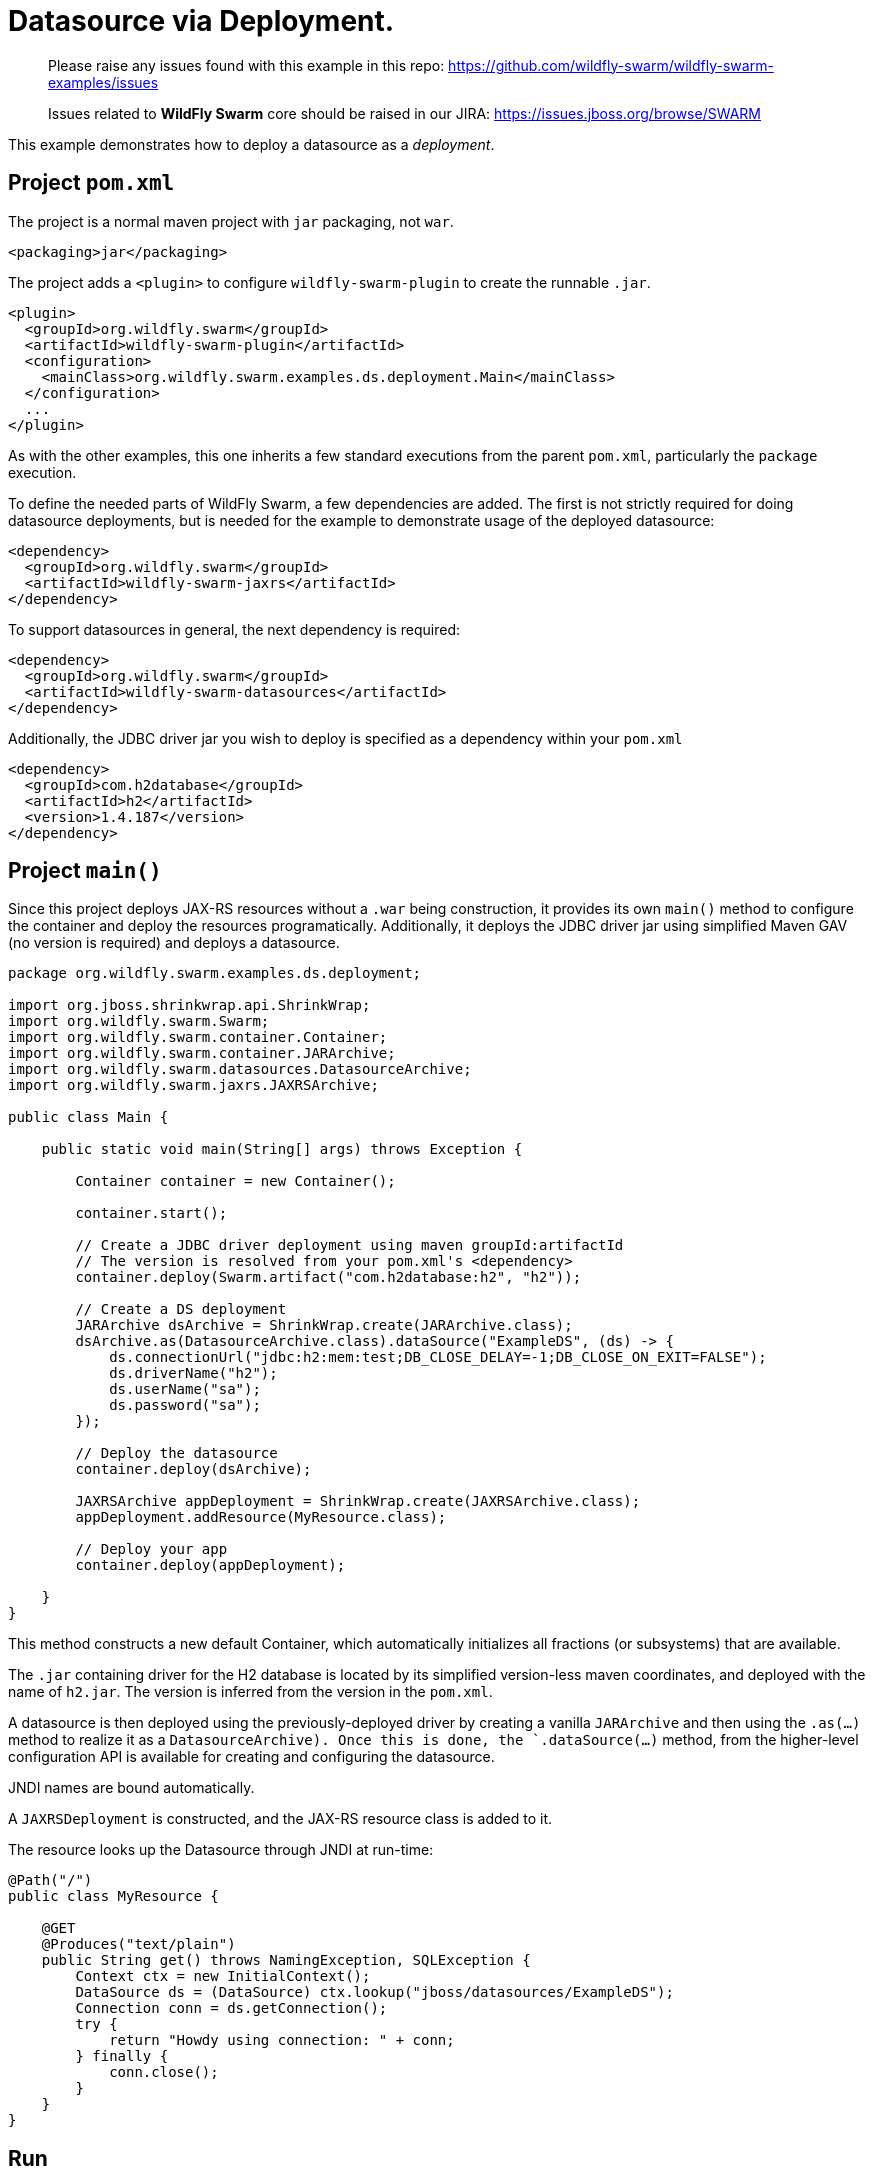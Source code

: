 = Datasource via Deployment.

> Please raise any issues found with this example in this repo:
> https://github.com/wildfly-swarm/wildfly-swarm-examples/issues
>
> Issues related to *WildFly Swarm* core should be raised in our JIRA:
> https://issues.jboss.org/browse/SWARM

This example demonstrates how to deploy a datasource as
a _deployment_.

== Project `pom.xml`

The project is a normal maven project with `jar` packaging, not `war`.

[source,xml]
----
<packaging>jar</packaging>
----

The project adds a `<plugin>` to configure `wildfly-swarm-plugin` to
create the runnable `.jar`.  

[source,xml]
----
<plugin>
  <groupId>org.wildfly.swarm</groupId>
  <artifactId>wildfly-swarm-plugin</artifactId>
  <configuration>
    <mainClass>org.wildfly.swarm.examples.ds.deployment.Main</mainClass>
  </configuration>
  ...
</plugin>
----
    
As with the other examples, this one inherits a few standard executions
from the parent `pom.xml`, particularly the `package` execution.

To define the needed parts of WildFly Swarm, a few dependencies are added.
The first is not strictly required for doing datasource deployments, but is
needed for the example to demonstrate usage of the deployed datasource:

[source,xml]
----
<dependency>
  <groupId>org.wildfly.swarm</groupId>
  <artifactId>wildfly-swarm-jaxrs</artifactId>
</dependency>
----

To support datasources in general, the next dependency is required:
    
[source,xml]
----
<dependency>
  <groupId>org.wildfly.swarm</groupId>
  <artifactId>wildfly-swarm-datasources</artifactId>
</dependency>
----

Additionally, the JDBC driver jar you wish to deploy is specified as a dependency
within your `pom.xml`

[source,xml]
----
<dependency>
  <groupId>com.h2database</groupId>
  <artifactId>h2</artifactId>
  <version>1.4.187</version>
</dependency>
----

== Project `main()`

Since this project deploys JAX-RS resources without a `.war` being construction, it
provides its own `main()` method  to configure the container and deploy the resources 
programatically. Additionally, it deploys the JDBC driver jar using simplified Maven 
GAV (no version is required) and deploys a datasource.

[source,java]
----
package org.wildfly.swarm.examples.ds.deployment;

import org.jboss.shrinkwrap.api.ShrinkWrap;
import org.wildfly.swarm.Swarm;
import org.wildfly.swarm.container.Container;
import org.wildfly.swarm.container.JARArchive;
import org.wildfly.swarm.datasources.DatasourceArchive;
import org.wildfly.swarm.jaxrs.JAXRSArchive;

public class Main {

    public static void main(String[] args) throws Exception {

        Container container = new Container();

        container.start();

        // Create a JDBC driver deployment using maven groupId:artifactId
        // The version is resolved from your pom.xml's <dependency>
        container.deploy(Swarm.artifact("com.h2database:h2", "h2"));

        // Create a DS deployment
        JARArchive dsArchive = ShrinkWrap.create(JARArchive.class);
        dsArchive.as(DatasourceArchive.class).dataSource("ExampleDS", (ds) -> {
            ds.connectionUrl("jdbc:h2:mem:test;DB_CLOSE_DELAY=-1;DB_CLOSE_ON_EXIT=FALSE");
            ds.driverName("h2");
            ds.userName("sa");
            ds.password("sa");
        });

        // Deploy the datasource
        container.deploy(dsArchive);

        JAXRSArchive appDeployment = ShrinkWrap.create(JAXRSArchive.class);
        appDeployment.addResource(MyResource.class);

        // Deploy your app
        container.deploy(appDeployment);

    }
}
----

This method constructs a new default Container, which automatically
initializes all fractions (or subsystems) that are available.  

The `.jar` containing driver for the H2 database is located by its
simplified version-less maven coordinates, and deployed with the name
of `h2.jar`.  The version is inferred from the version in the `pom.xml`.

A datasource is then deployed using the previously-deployed driver by 
creating a vanilla `JARArchive` and then using the `.as(...)` method 
to realize it as a `DatasourceArchive).  Once this is done, the
`.dataSource(...)` method, from the higher-level configuration API is available
for creating and configuring the datasource.

JNDI names are bound automatically.

A `JAXRSDeployment` is constructed, and the JAX-RS resource class is
added to it.

The resource looks up the Datasource through JNDI at run-time:

[source,java]
----
@Path("/")
public class MyResource {

    @GET
    @Produces("text/plain")
    public String get() throws NamingException, SQLException {
        Context ctx = new InitialContext();
        DataSource ds = (DataSource) ctx.lookup("jboss/datasources/ExampleDS");
        Connection conn = ds.getConnection();
        try {
            return "Howdy using connection: " + conn;
        } finally {
            conn.close();
        }
    }
}
----


== Run

You can run it many ways:

* mvn package && java -jar ./target/example-datasource-deployment-swarm.jar
* mvn wildfly-swarm:run
* In your IDE run the `org.wildfly.swarm.examples.ds.deployment.Main` class

== Use

    http://localhost:8080/
